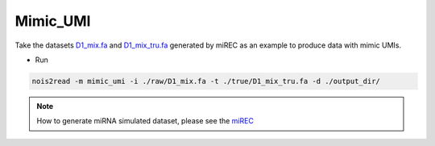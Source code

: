 Mimic_UMI
---------

Take the datasets `D1_mix.fa <https://studentutsedu-my.sharepoint.com/personal/pengyao_ping_student_uts_edu_au/_layouts/15/onedrive.aspx?id=%2Fpersonal%2Fpengyao%5Fping%5Fstudent%5Futs%5Fedu%5Fau%2FDocuments%2Fnoise2read%5Fdata%2FD14%5FD17%2Foriginal%2Fraw&view=0>`_ and `D1_mix_tru.fa <https://studentutsedu-my.sharepoint.com/personal/pengyao_ping_student_uts_edu_au/_layouts/15/onedrive.aspx?id=%2Fpersonal%2Fpengyao%5Fping%5Fstudent%5Futs%5Fedu%5Fau%2FDocuments%2Fnoise2read%5Fdata%2FD14%5FD17%2Foriginal%2Ftrue&view=0>`_ generated by miREC as an example to produce data with mimic UMIs.

* Run
  
.. code-block:: console

    nois2read -m mimic_umi -i ./raw/D1_mix.fa -t ./true/D1_mix_tru.fa -d ./output_dir/

.. note::
    How to generate miRNA simulated dataset, please see the `miREC <https://github.com/XuanrZhang/miREC/tree/main/Generate_SimulatedData>`_